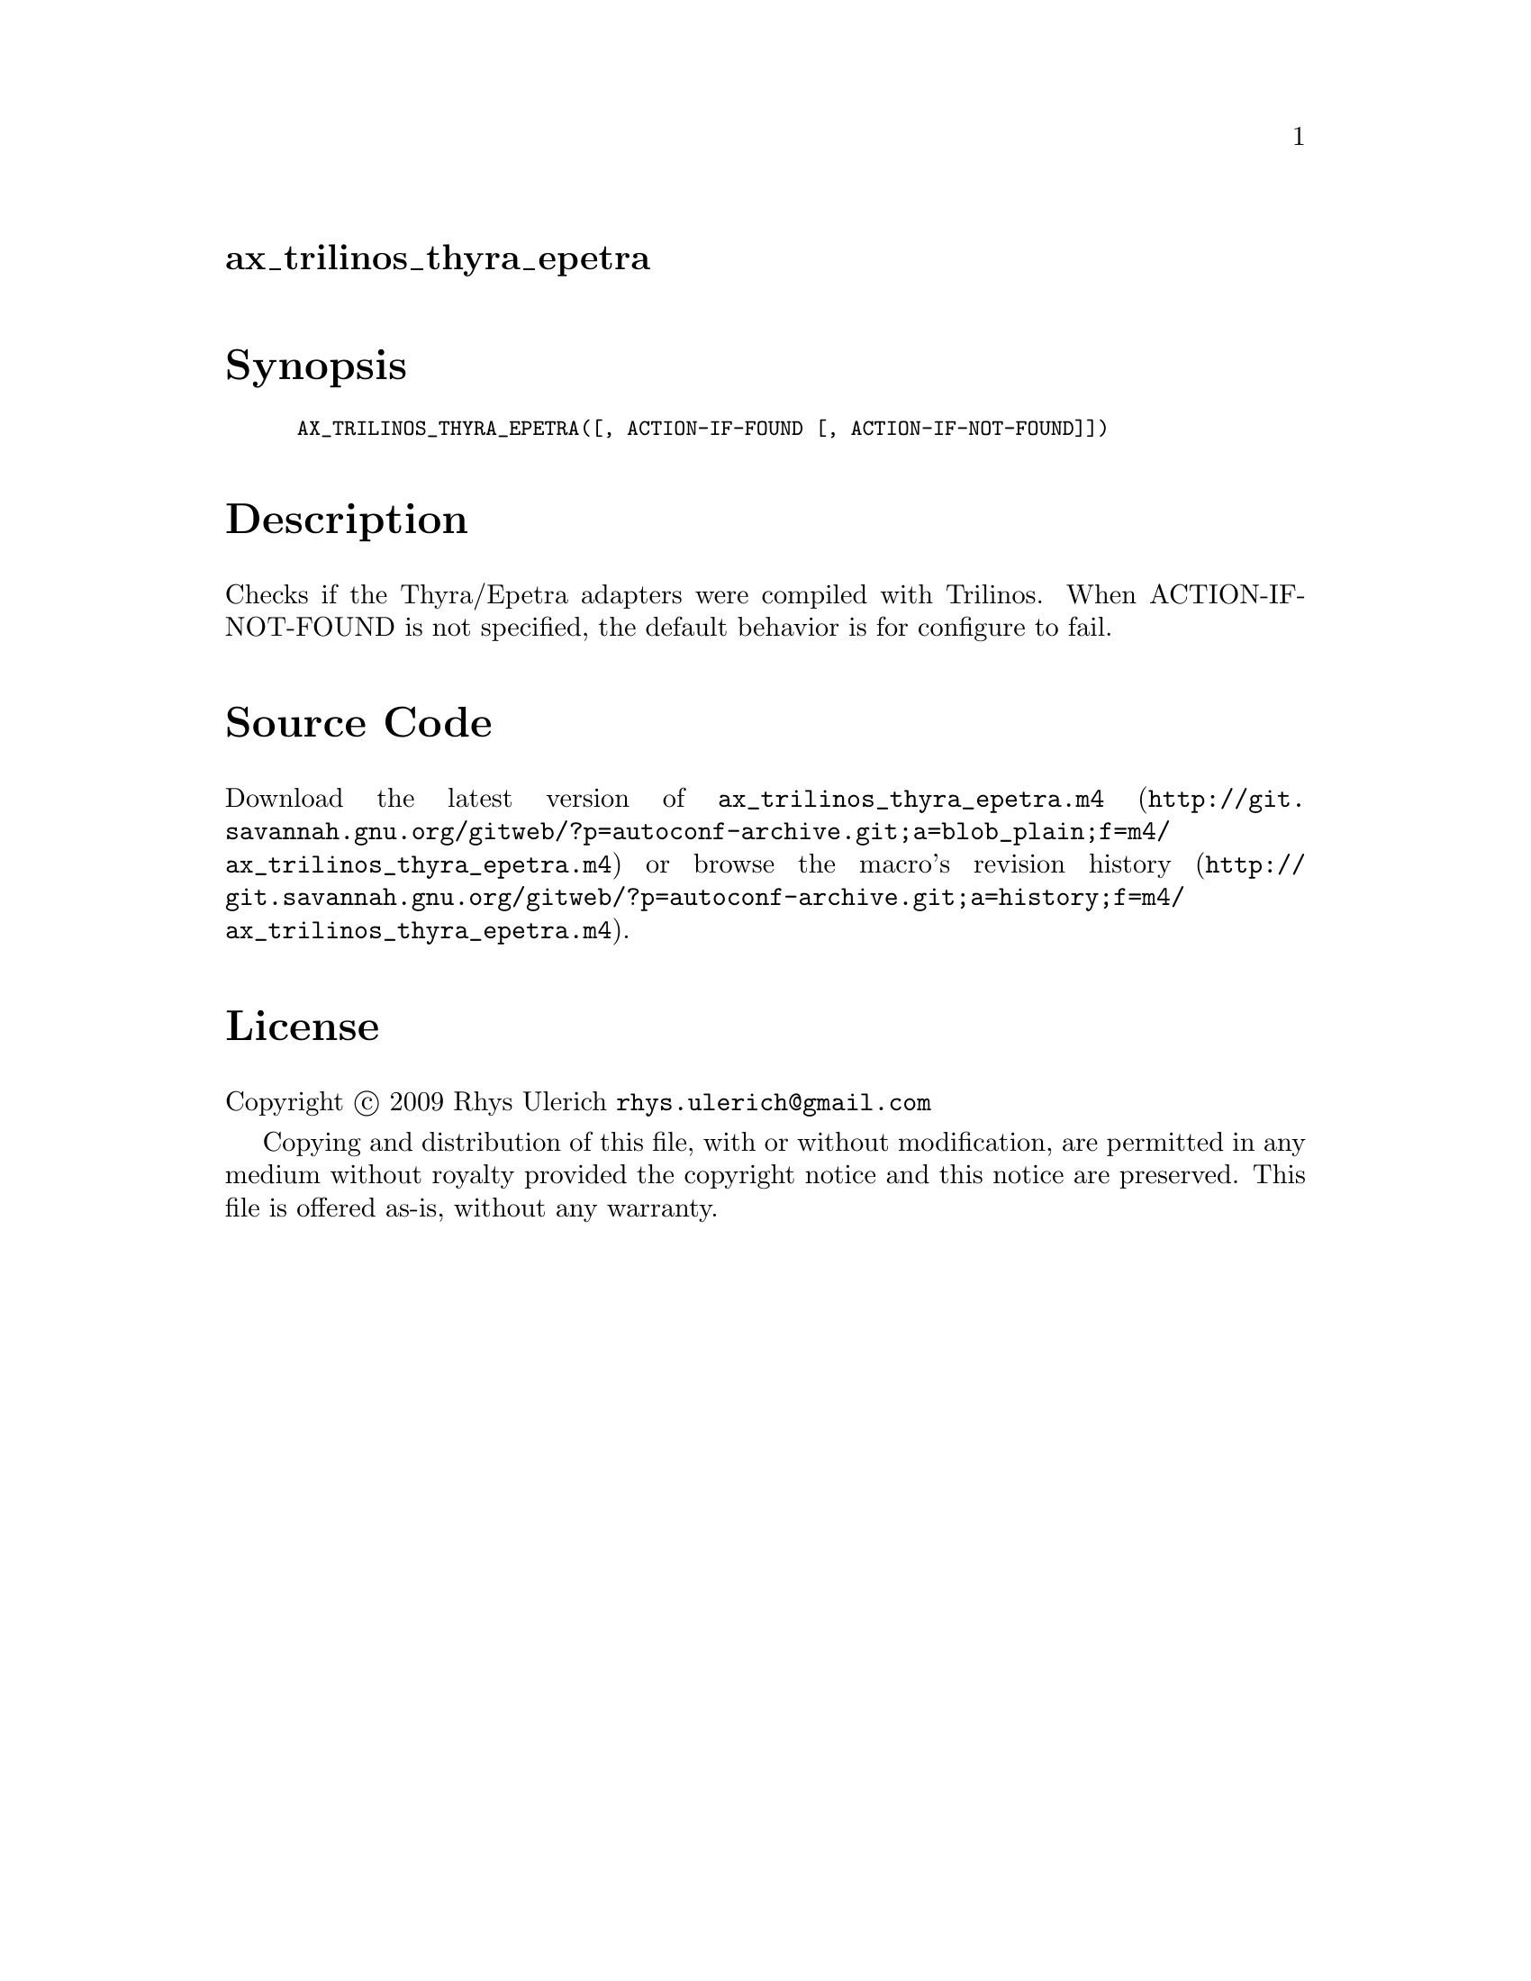 @node ax_trilinos_thyra_epetra
@unnumberedsec ax_trilinos_thyra_epetra

@majorheading Synopsis

@smallexample
AX_TRILINOS_THYRA_EPETRA([, ACTION-IF-FOUND [, ACTION-IF-NOT-FOUND]])
@end smallexample

@majorheading Description

Checks if the Thyra/Epetra adapters were compiled with Trilinos. When
ACTION-IF-NOT-FOUND is not specified, the default behavior is for
configure to fail.

@majorheading Source Code

Download the
@uref{http://git.savannah.gnu.org/gitweb/?p=autoconf-archive.git;a=blob_plain;f=m4/ax_trilinos_thyra_epetra.m4,latest
version of @file{ax_trilinos_thyra_epetra.m4}} or browse
@uref{http://git.savannah.gnu.org/gitweb/?p=autoconf-archive.git;a=history;f=m4/ax_trilinos_thyra_epetra.m4,the
macro's revision history}.

@majorheading License

@w{Copyright @copyright{} 2009 Rhys Ulerich @email{rhys.ulerich@@gmail.com}}

Copying and distribution of this file, with or without modification, are
permitted in any medium without royalty provided the copyright notice
and this notice are preserved. This file is offered as-is, without any
warranty.
